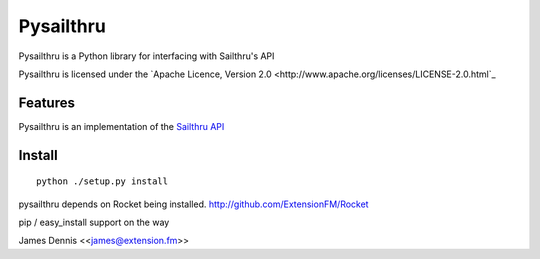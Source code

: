 Pysailthru
==========

Pysailthru is a Python library for interfacing with Sailthru's API

Pysailthru is licensed under the `Apache Licence, Version 2.0 <http://www.apache.org/licenses/LICENSE-2.0.html`_


Features
--------

Pysailthru is an implementation of the `Sailthru API <http://docs.sailthru.com/api>`_


Install
-------

::

    python ./setup.py install

pysailthru depends on Rocket being installed.
http://github.com/ExtensionFM/Rocket

pip / easy_install support on the way

James Dennis <<james@extension.fm>>
